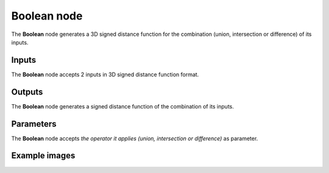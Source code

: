 Boolean node
............

The **Boolean** node generates a 3D signed distance function for the combination (union,
intersection or difference) of its inputs.

.. image:: images/node_sdf3d_boolean.png
	:align: center

Inputs
::::::

The **Boolean** node accepts 2 inputs in 3D signed distance function format.

Outputs
:::::::

The **Boolean** node generates a signed distance function of the
combination of its inputs.

Parameters
::::::::::

The **Boolean** node accepts *the operator it applies (union, intersection or
difference)* as parameter.

Example images
::::::::::::::

.. image:: images/node_sdf3d_boolean_sample.png
	:align: center
